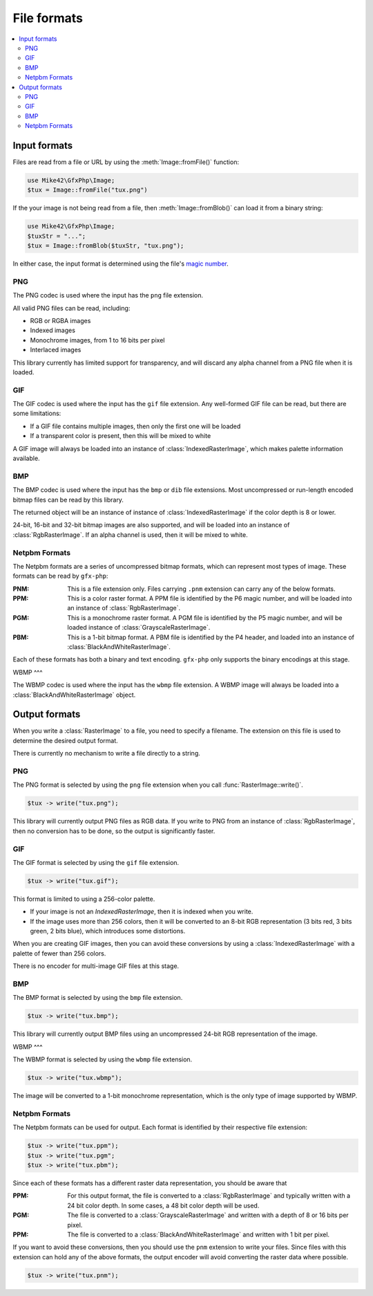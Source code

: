 File formats
============

.. contents::
   :local:

Input formats
-------------

Files are read from a file or URL by using the :meth:`Image::fromFile()` function:

.. code-block:: php
  
  use Mike42\GfxPhp\Image;
  $tux = Image::fromFile("tux.png")

If the your image is not being read from a file, then :meth:`Image::fromBlob()` can load it from a binary string:

.. code-block:: php

  use Mike42\GfxPhp\Image;
  $tuxStr = "...";
  $tux = Image::fromBlob($tuxStr, "tux.png");

In either case, the input format is determined using the file's `magic number`_.

.. _magic number: https://en.wikipedia.org/wiki/Magic_number_(programming)

PNG
^^^

The PNG codec is used where the input has the ``png`` file extension.

All valid PNG files can be read, including:

- RGB or RGBA images
- Indexed images
- Monochrome images, from 1 to 16 bits per pixel
- Interlaced images

This library currently has limited support for transparency, and will discard any alpha channel from a PNG file when it is loaded.

GIF
^^^

The GIF codec is used where the input has the ``gif`` file extension. Any well-formed GIF file can be read, but there are some limitations:

- If a GIF file contains multiple images, then only the first one will be loaded
- If a transparent color is present, then this will be mixed to white

A GIF image will always be loaded into an instance of :class:`IndexedRasterImage`, which makes palette information available.

BMP
^^^

The BMP codec is used where the input has the ``bmp`` or ``dib`` file extensions. Most uncompressed or run-length encoded bitmap files can be read by this library.

The returned object will be an instance of instance of :class:`IndexedRasterImage` if the color depth is 8 or lower.

24-bit, 16-bit and 32-bit bitmap images are also supported, and will be loaded into an instance of :class:`RgbRasterImage`. If an alpha channel is used, then it will be mixed to white.

Netpbm Formats
^^^^^^^^^^^^^^

The Netpbm formats are a series of uncompressed bitmap formats, which can represent most types of image. These formats can be read by ``gfx-php``:

:PNM: This is a file extension only. Files carrying ``.pnm`` extension can carry any of the below formats.
:PPM: This is a color raster format. A PPM file is identified by the P6 magic number, and will be loaded into an instance of :class:`RgbRasterImage`.
:PGM: This is a monochrome raster format. A PGM file is identified by the P5 magic number, and will be loaded instance of :class:`GrayscaleRasterImage`.
:PBM: This is a 1-bit bitmap format. A PBM file is identified by the P4 header, and loaded into an instance of :class:`BlackAndWhiteRasterImage`.

Each of these formats has both a binary and text encoding. ``gfx-php`` only supports the binary encodings at this stage.

WBMP
^^^

The WBMP codec is used where the input has the ``wbmp`` file extension. A WBMP image will always be loaded into a :class:`BlackAndWhiteRasterImage` object.

Output formats
--------------

When you write a :class:`RasterImage` to a file, you need to specify a filename. The extension on this file is used to determine the desired output format.

There is currently no mechanism to write a file directly to a string.

PNG
^^^

The PNG format is selected by using the ``png`` file extension when you call :func:`RasterImage::write()`.

.. code-block:: php

  $tux -> write("tux.png");

This library will currently output PNG files as RGB data. If you write to PNG from an instance of :class:`RgbRasterImage`, then no conversion has to be done, so the output is significantly faster.

GIF
^^^

The GIF format is selected by using the ``gif`` file extension.

.. code-block:: php

  $tux -> write("tux.gif");

This format is limited to using a 256-color palette.

- If your image is not an `IndexedRasterImage`, then it is indexed when you write.
- If the image uses more than 256 colors, then it will be converted to an 8-bit RGB representation (3 bits red, 3 bits green, 2 bits blue), which introduces some distortions.

When you are creating GIF images, then you can avoid these conversions by using a :class:`IndexedRasterImage` with a palette of fewer than 256 colors.

There is no encoder for multi-image GIF files at this stage.

BMP
^^^

The BMP format is selected by using the ``bmp`` file extension.

.. code-block:: php
  
  $tux -> write("tux.bmp");

This library will currently output BMP files using an uncompressed 24-bit RGB representation of the image.

WBMP
^^^

The WBMP format is selected by using the ``wbmp`` file extension.

.. code-block:: php

  $tux -> write("tux.wbmp");

The image will be converted to a 1-bit monochrome representation, which is the only type of image supported by WBMP.

Netpbm Formats
^^^^^^^^^^^^^^

The Netpbm formats can be used for output. Each format is identified by their respective file extension:

.. code-block:: php

  $tux -> write("tux.ppm");
  $tux -> write("tux.pgm";
  $tux -> write("tux.pbm");

Since each of these formats has a different raster data representation, you should be aware that 

:PPM: For this output format, the file is converted to a :class:`RgbRasterImage` and typically written with a 24 bit color depth. In some cases, a 48 bit color depth will be used.
:PGM: The file is converted to a :class:`GrayscaleRasterImage` and written with a depth of 8 or 16 bits per pixel.
:PPM: The file is converted to a :class:`BlackAndWhiteRasterImage` and written with 1 bit per pixel.

If you want to avoid these conversions, then you should use the ``pnm`` extension to write your files. Since files with this extension can hold any of the above formats, the output encoder will avoid converting the raster data where possible.

.. code-block:: php

  $tux -> write("tux.pnm");

